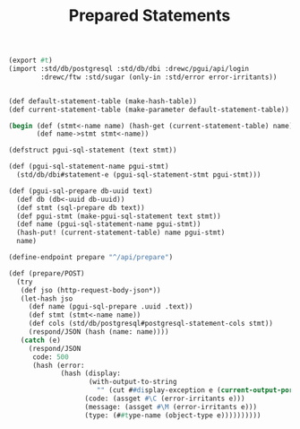 :PROPERTIES:
:ID:       4ee573df-0dde-4b27-99a9-1ffcf020cf37
:END:
#+TITLE: Prepared Statements


#+begin_src scheme :tangle "prepare.ss"
(export #t)
(import :std/db/postgresql :std/db/dbi :drewc/pgui/api/login
        :drewc/ftw :std/sugar (only-in :std/error error-irritants))


(def default-statement-table (make-hash-table))
(def current-statement-table (make-parameter default-statement-table))

(begin (def (stmt<-name name) (hash-get (current-statement-table) name))
       (def name->stmt stmt<-name))

(defstruct pgui-sql-statement (text stmt))

(def (pgui-sql-statement-name pgui-stmt)
  (std/db/dbi#statement-e (pgui-sql-statement-stmt pgui-stmt)))

(def (pgui-sql-prepare db-uuid text)
  (def db (db<-uuid db-uuid))
  (def stmt (sql-prepare db text))
  (def pgui-stmt (make-pgui-sql-statement text stmt))
  (def name (pgui-sql-statement-name pgui-stmt))
  (hash-put! (current-statement-table) name pgui-stmt)
  name)

(define-endpoint prepare "^/api/prepare")

(def (prepare/POST)
  (try
   (def jso (http-request-body-json*))
   (let-hash jso
     (def name (pgui-sql-prepare .uuid .text))
     (def stmt (stmt<-name name))
     (def cols (std/db/postgresql#postgresql-statement-cols stmt))
     (respond/JSON (hash (name: name))))
   (catch (e)
     (respond/JSON
      code: 500
      (hash (error:
             (hash (display:
                    (with-output-to-string
                      "" (cut ##display-exception e (current-output-port))))
                   (code: (assget #\C (error-irritants e)))
                   (message: (assget #\M (error-irritants e)))
                   (type: (##type-name (object-type e))))))))))

#+end_src
